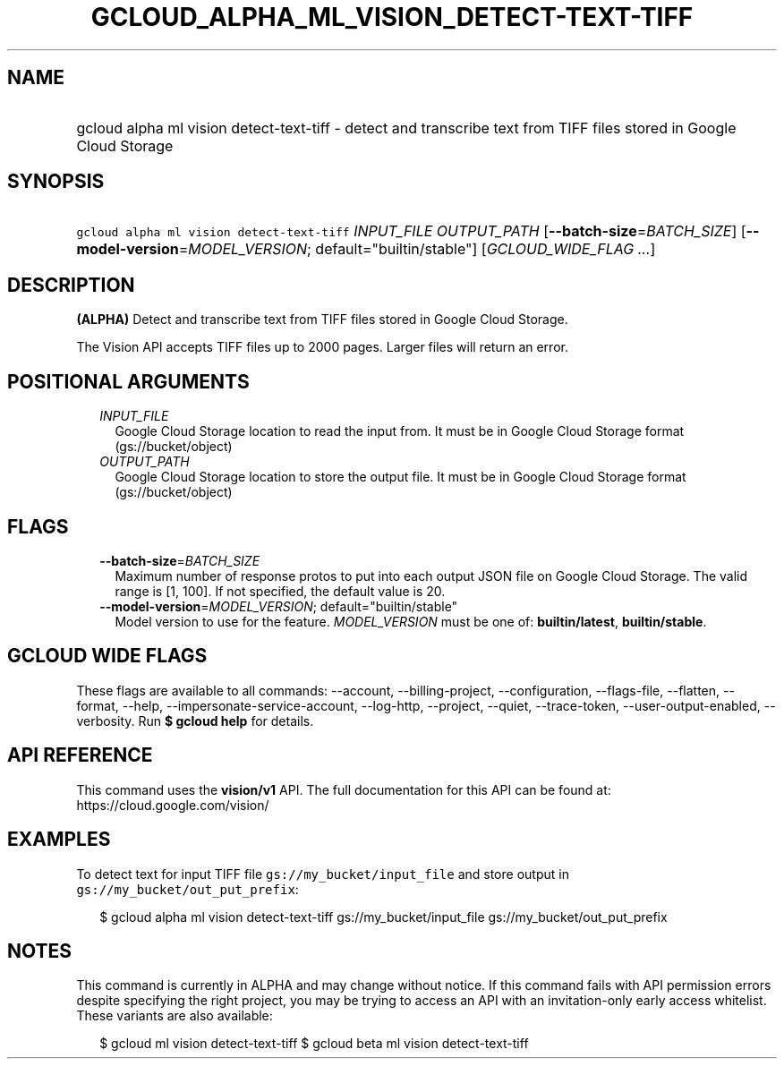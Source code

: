 
.TH "GCLOUD_ALPHA_ML_VISION_DETECT\-TEXT\-TIFF" 1



.SH "NAME"
.HP
gcloud alpha ml vision detect\-text\-tiff \- detect and transcribe text from TIFF files stored in Google Cloud Storage



.SH "SYNOPSIS"
.HP
\f5gcloud alpha ml vision detect\-text\-tiff\fR \fIINPUT_FILE\fR \fIOUTPUT_PATH\fR [\fB\-\-batch\-size\fR=\fIBATCH_SIZE\fR] [\fB\-\-model\-version\fR=\fIMODEL_VERSION\fR;\ default="builtin/stable"] [\fIGCLOUD_WIDE_FLAG\ ...\fR]



.SH "DESCRIPTION"

\fB(ALPHA)\fR Detect and transcribe text from TIFF files stored in Google Cloud
Storage.

The Vision API accepts TIFF files up to 2000 pages. Larger files will return an
error.



.SH "POSITIONAL ARGUMENTS"

.RS 2m
.TP 2m
\fIINPUT_FILE\fR
Google Cloud Storage location to read the input from. It must be in Google Cloud
Storage format (gs://bucket/object)

.TP 2m
\fIOUTPUT_PATH\fR
Google Cloud Storage location to store the output file. It must be in Google
Cloud Storage format (gs://bucket/object)


.RE
.sp

.SH "FLAGS"

.RS 2m
.TP 2m
\fB\-\-batch\-size\fR=\fIBATCH_SIZE\fR
Maximum number of response protos to put into each output JSON file on Google
Cloud Storage. The valid range is [1, 100]. If not specified, the default value
is 20.

.TP 2m
\fB\-\-model\-version\fR=\fIMODEL_VERSION\fR; default="builtin/stable"
Model version to use for the feature. \fIMODEL_VERSION\fR must be one of:
\fBbuiltin/latest\fR, \fBbuiltin/stable\fR.


.RE
.sp

.SH "GCLOUD WIDE FLAGS"

These flags are available to all commands: \-\-account, \-\-billing\-project,
\-\-configuration, \-\-flags\-file, \-\-flatten, \-\-format, \-\-help,
\-\-impersonate\-service\-account, \-\-log\-http, \-\-project, \-\-quiet,
\-\-trace\-token, \-\-user\-output\-enabled, \-\-verbosity. Run \fB$ gcloud
help\fR for details.



.SH "API REFERENCE"

This command uses the \fBvision/v1\fR API. The full documentation for this API
can be found at: https://cloud.google.com/vision/



.SH "EXAMPLES"

To detect text for input TIFF file \f5gs://my_bucket/input_file\fR and store
output in \f5gs://my_bucket/out_put_prefix\fR:

.RS 2m
$ gcloud alpha ml vision detect\-text\-tiff gs://my_bucket/input_file
gs://my_bucket/out_put_prefix
.RE



.SH "NOTES"

This command is currently in ALPHA and may change without notice. If this
command fails with API permission errors despite specifying the right project,
you may be trying to access an API with an invitation\-only early access
whitelist. These variants are also available:

.RS 2m
$ gcloud ml vision detect\-text\-tiff
$ gcloud beta ml vision detect\-text\-tiff
.RE

